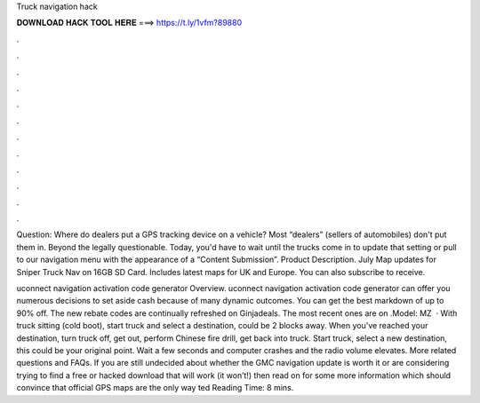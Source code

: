 Truck navigation hack



𝐃𝐎𝐖𝐍𝐋𝐎𝐀𝐃 𝐇𝐀𝐂𝐊 𝐓𝐎𝐎𝐋 𝐇𝐄𝐑𝐄 ===> https://t.ly/1vfm?89880



.



.



.



.



.



.



.



.



.



.



.



.

Question: Where do dealers put a GPS tracking device on a vehicle? Most “dealers” (sellers of automobiles) don't put them in. Beyond the legally questionable. Today, you'd have to wait until the trucks come in to update that setting or pull to our navigation menu with the appearance of a “Content Submission”. Product Description. July Map updates for Sniper Truck Nav on 16GB SD Card. Includes latest maps for UK and Europe. You can also subscribe to receive.

uconnect navigation activation code generator Overview. uconnect navigation activation code generator can offer you numerous decisions to set aside cash because of many dynamic outcomes. You can get the best markdown of up to 90% off. The new rebate codes are continually refreshed on Ginjadeals. The most recent ones are on .Model: MZ  · With truck sitting (cold boot), start truck and select a destination, could be 2 blocks away. When you've reached your destination, turn truck off, get out, perform Chinese fire drill, get back into truck. Start truck, select a new destination, this could be your original point. Wait a few seconds and computer crashes and the radio volume elevates. More related questions and FAQs. If you are still undecided about whether the GMC navigation update is worth it or are considering trying to find a free or hacked download that will work (it won’t!) then read on for some more information which should convince that official GPS maps are the only way ted Reading Time: 8 mins.
